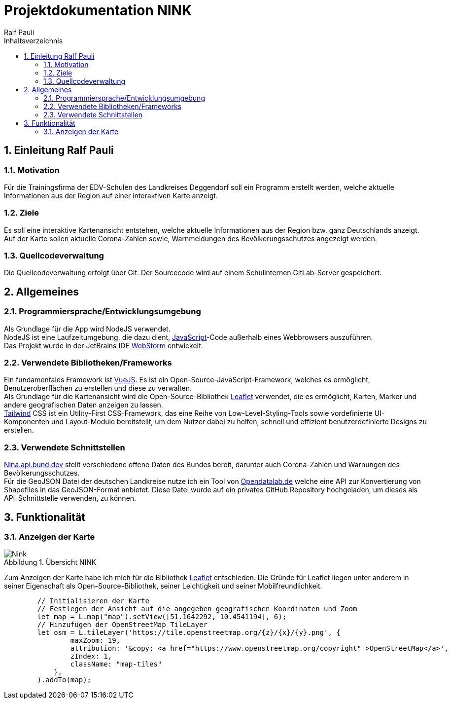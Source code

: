 = Projektdokumentation NINK
:doctype: book
:author: Ralf Pauli
:source-highlighter: highlightjs
:docinfo: shared
:lang: de
:toc: left
:toclevels: 3
:toc-title: Inhaltsverzeichnis
:sectnums:
:sectnumlevels: 10
:imagesdir: .\images
:figure-caption: Abbildung
:table-caption: Tabelle
:app-name: Dokumentation
:chapter-label:

== Einleitung Ralf Pauli

=== Motivation
Für die Trainingsfirma der EDV-Schulen des Landkreises Deggendorf soll ein
Programm erstellt werden, welche aktuelle Informationen aus der Region auf einer interaktiven Karte anzeigt.

=== Ziele

Es soll eine interaktive Kartenansicht entstehen, welche aktuelle Informationen aus der Region bzw. ganz Deutschlands anzeigt. +
Auf der Karte sollen aktuelle Corona-Zahlen sowie, Warnmeldungen des Bevölkerungsschutzes angezeigt werden.

=== Quellcodeverwaltung

Die Quellcodeverwaltung erfolgt über Git.
Der Sourcecode wird auf einem Schulinternen GitLab-Server gespeichert.

== Allgemeines

===  Programmiersprache/Entwicklungsumgebung

Als Grundlage für die App wird NodeJS verwendet. +
NodeJS ist eine Laufzeitumgebung, die dazu dient, https://developer.mozilla.org/en-US/docs/Web/JavaScript[JavaScript]-Code außerhalb eines Webbrowsers auszuführen. +
Das Projekt wurde in der JetBrains IDE https://www.jetbrains.com/webstorm/[WebStorm] entwickelt.

=== Verwendete Bibliotheken/Frameworks

Ein fundamentales Framework ist https://vuejs.org/[VueJS].
Es ist ein Open-Source-JavaScript-Framework, welches es ermöglicht, Benutzeroberflächen zu erstellen und diese zu verwalten. +
Als Grundlage für die Kartenansicht wird die Open-Source-Bibliothek https://leafletjs.com/[Leaflet] verwendet, die es ermöglicht, Karten, Marker und andere geografischen Daten anzeigen zu lassen. +
https://tailwindcss.com/[Tailwind] CSS ist ein Utility-First CSS-Framework, das eine Reihe von Low-Level-Styling-Tools sowie vordefinierte UI-Komponenten und Layout-Module bereitstellt, um dem Nutzer dabei zu helfen, schnell und effizient benutzerdefinierte Designs zu erstellen.

=== Verwendete Schnittstellen

https://nina.api.bund.dev[Nina.api.bund.dev] stellt verschiedene offene Daten des Bundes bereit, darunter auch Corona-Zahlen und Warnungen des Bevölkerungsschutzes. +
Für die GeoJSON Datei der deutschen Landkreise nutze ich ein Tool von
https://opendatalab.de/projects/geojson-utilities/[Opendatalab.de] welche eine API zur Konvertierung von Shapefiles in das GeoJSON-Format anbietet.
Diese Datei wurde auf ein privates GitHub Repository hochgeladen, um dieses als API-Schnittstelle verwenden, zu können.

// == Projektplanung

// === Ist-Analyse
//
// Die Corona-Zahlen und Warnungen des Bevölkerungsschutzes, sowie die GeoJSON Dateien sind bereits vorhanden und können über https://nina.api.bund.dev[nina.api.bund.dev], bzw. http://opendatalab.de/projects/geojson-utilities/[Opendatalab.de] abgerufen werden.

// === Soll-Konzept
== Funktionalität

=== Anzeigen der Karte
image::NINK.png[title=Übersicht NINK ,alt=Nink]
Zum Anzeigen der Karte habe ich mich für die Bibliothek https://leafletjs.com/[Leaflet] entschieden. Die Gründe für Leaflet liegen unter anderem in seiner Eigenschaft als Open-Source-Bibliothek, seiner Leichtigkeit und seiner Mobilfreundlichkeit.

[source, javascript]
----
        // Initialisieren der Karte
        // Festlegen der Ansicht auf die angegeben geografischen Koordinaten und Zoom
        let map = L.map("map").setView([51.1642292, 10.4541194], 6);
        // Hinzufügen der OpenStreetMap TileLayer
        let osm = L.tileLayer('https://tile.openstreetmap.org/{z}/{x}/{y}.png', {
                maxZoom: 19,
                attribution: '&copy; <a href="https://www.openstreetmap.org/copyright" >OpenStreetMap</a>',
                zIndex: 1,
                className: "map-tiles"
            },
        ).addTo(map);
----
